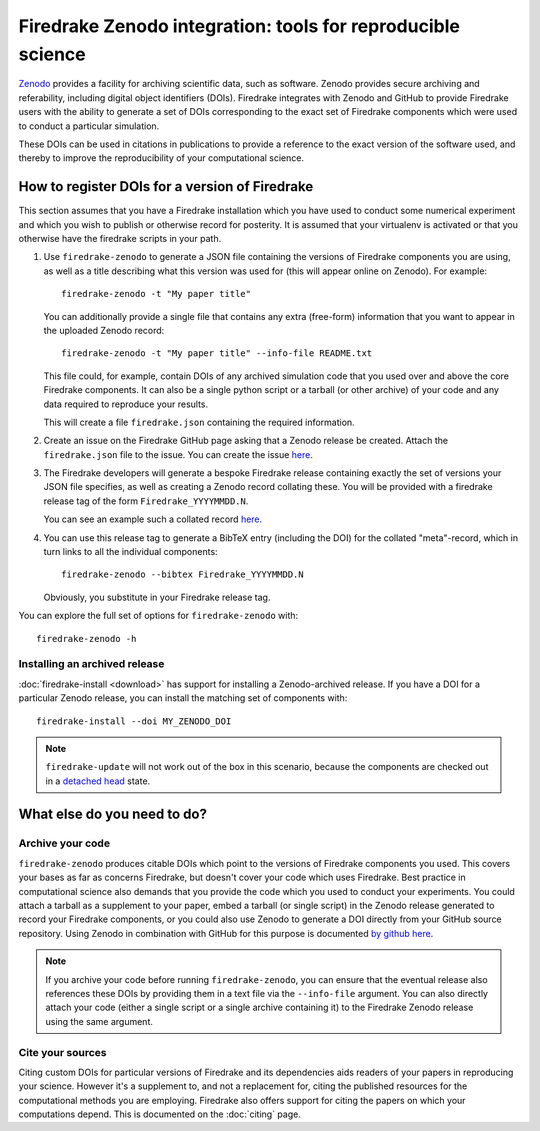 Firedrake Zenodo integration: tools for reproducible science
============================================================

.. image:: _static/zenodo-gradient-1000.png
   :width: 25%
   :alt: Zenodo
   :align: right
   :target: https://zenodo.org/
   :class: round-corners
            
.. image:: _static/GitHub_Logo.png
   :width: 25%
   :alt: Zenodo
   :align: right
   :target: https://github.com/
   :class: round-corners


`Zenodo <https://zenodo.org/>`_ provides a facility for archiving
scientific data, such as software. Zenodo provides secure archiving
and referability, including digital object identifiers
(DOIs). Firedrake integrates with Zenodo and GitHub to provide Firedrake users
with the ability to generate a set of DOIs corresponding to the exact
set of Firedrake components which were used to conduct a particular
simulation.

These DOIs can be used in citations in publications to provide a
reference to the exact version of the software used, and thereby to
improve the reproducibility of your computational science.

How to register DOIs for a version of Firedrake
-----------------------------------------------

This section assumes that you have a Firedrake installation which you
have used to conduct some numerical experiment and which you wish to
publish or otherwise record for posterity. It is assumed that your
virtualenv is activated or that you otherwise have the firedrake
scripts in your path.

1. Use ``firedrake-zenodo`` to generate a JSON file containing the
   versions of Firedrake components you are using, as well as a title
   describing what this version was used for (this will appear online
   on Zenodo). For example::

     firedrake-zenodo -t "My paper title"

   You can additionally provide a single file that contains any extra
   (free-form) information that you want to appear in the uploaded
   Zenodo record::

     firedrake-zenodo -t "My paper title" --info-file README.txt

   This file could, for example, contain DOIs of any archived
   simulation code that you used over and above the core Firedrake
   components.  It can also be a single python script or a tarball (or
   other archive) of your code and any data required to reproduce your
   results.

   This will create a file ``firedrake.json`` containing the required
   information.

2. Create an issue on the Firedrake GitHub page asking that a Zenodo
   release be created. Attach the ``firedrake.json`` file to the
   issue. You can create the issue `here
   <https://github.com/firedrakeproject/firedrake/issues/new>`__.

3. The Firedrake developers will generate a bespoke Firedrake release
   containing exactly the set of versions your JSON file specifies, as
   well as creating a Zenodo record collating these. You will be
   provided with a firedrake release tag of the form
   ``Firedrake_YYYYMMDD.N``.

   You can see an example such a collated record `here
   <https://zenodo.org/record/1402622>`__.

4. You can use this release tag to generate a BibTeX entry (including
   the DOI) for the collated "meta"-record, which in turn links to all
   the individual components::

     firedrake-zenodo --bibtex Firedrake_YYYYMMDD.N

   Obviously, you substitute in your Firedrake release tag.

You can explore the full set of options for ``firedrake-zenodo``
with::

  firedrake-zenodo -h

Installing an archived release
~~~~~~~~~~~~~~~~~~~~~~~~~~~~~~

:doc:`firedrake-install <download>` has support for installing a
Zenodo-archived release.  If you have a DOI for a particular Zenodo
release, you can install the matching set of components with::

  firedrake-install --doi MY_ZENODO_DOI

.. note::

   ``firedrake-update`` will not work out of the box in this scenario,
   because the components are checked out in a `detached head
   <https://www.git-tower.com/learn/git/faq/detached-head-when-checkout-commit>`_
   state.

What else do you need to do?
----------------------------

Archive your code
~~~~~~~~~~~~~~~~~

``firedrake-zenodo`` produces citable DOIs which point to the versions
of Firedrake components you used. This covers your bases as far as
concerns Firedrake, but doesn't cover your code which uses
Firedrake. Best practice in computational science also demands that
you provide the code which you used to conduct your experiments. You
could attach a tarball as a supplement to your paper, embed a tarball
(or single script) in the Zenodo release generated to record your
Firedrake components, or you could also use Zenodo to generate a DOI
directly from your GitHub source repository. Using Zenodo in
combination with GitHub for this purpose is documented `by github here
<https://guides.github.com/activities/citable-code/>`_.

.. note::

   If you archive your code before running ``firedrake-zenodo``, you
   can ensure that the eventual release also references these DOIs by
   providing them in a text file via the ``--info-file`` argument.
   You can also directly attach your code (either a single script or a
   single archive containing it) to the Firedrake Zenodo release using
   the same argument.

Cite your sources
~~~~~~~~~~~~~~~~~

Citing custom DOIs for particular versions of Firedrake and its
dependencies aids readers of your papers in reproducing your
science. However it's a supplement to, and not a replacement for,
citing the published resources for the computational methods you are
employing. Firedrake also offers support for citing the papers on
which your computations depend. This is documented on the
:doc:`citing` page.
